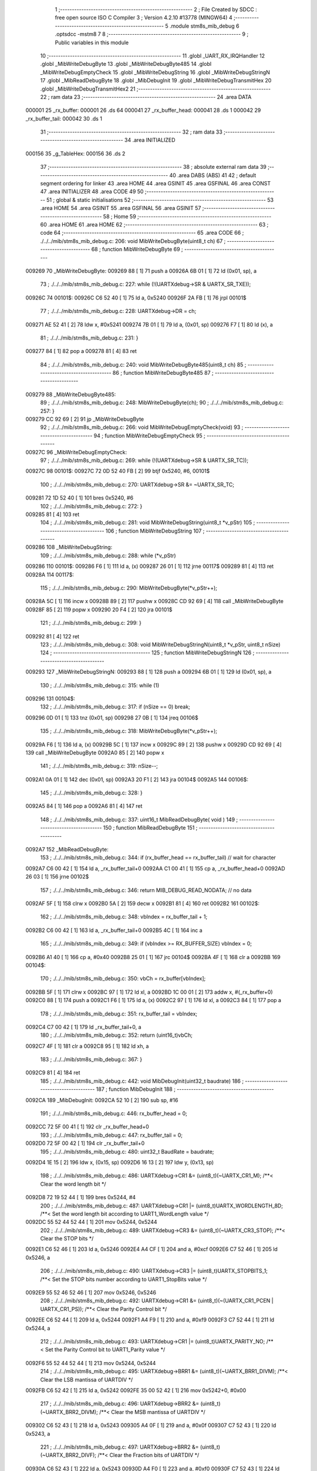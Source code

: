                                       1 ;--------------------------------------------------------
                                      2 ; File Created by SDCC : free open source ISO C Compiler 
                                      3 ; Version 4.2.10 #13778 (MINGW64)
                                      4 ;--------------------------------------------------------
                                      5 	.module stm8s_mib_debug
                                      6 	.optsdcc -mstm8
                                      7 	
                                      8 ;--------------------------------------------------------
                                      9 ; Public variables in this module
                                     10 ;--------------------------------------------------------
                                     11 	.globl _UART_RX_IRQHandler
                                     12 	.globl _MibWriteDebugByte
                                     13 	.globl _MibWriteDebugByte485
                                     14 	.globl _MibWriteDebugEmptyCheck
                                     15 	.globl _MibWriteDebugString
                                     16 	.globl _MibWriteDebugStringN
                                     17 	.globl _MibReadDebugByte
                                     18 	.globl _MibDebugInit
                                     19 	.globl _MibWriteDebugTransmitHex
                                     20 	.globl _MibWriteDebugTransmitHex2
                                     21 ;--------------------------------------------------------
                                     22 ; ram data
                                     23 ;--------------------------------------------------------
                                     24 	.area DATA
      000001                         25 _rx_buffer:
      000001                         26 	.ds 64
      000041                         27 _rx_buffer_head:
      000041                         28 	.ds 1
      000042                         29 _rx_buffer_tail:
      000042                         30 	.ds 1
                                     31 ;--------------------------------------------------------
                                     32 ; ram data
                                     33 ;--------------------------------------------------------
                                     34 	.area INITIALIZED
      000156                         35 _g_TableHex:
      000156                         36 	.ds 2
                                     37 ;--------------------------------------------------------
                                     38 ; absolute external ram data
                                     39 ;--------------------------------------------------------
                                     40 	.area DABS (ABS)
                                     41 
                                     42 ; default segment ordering for linker
                                     43 	.area HOME
                                     44 	.area GSINIT
                                     45 	.area GSFINAL
                                     46 	.area CONST
                                     47 	.area INITIALIZER
                                     48 	.area CODE
                                     49 
                                     50 ;--------------------------------------------------------
                                     51 ; global & static initialisations
                                     52 ;--------------------------------------------------------
                                     53 	.area HOME
                                     54 	.area GSINIT
                                     55 	.area GSFINAL
                                     56 	.area GSINIT
                                     57 ;--------------------------------------------------------
                                     58 ; Home
                                     59 ;--------------------------------------------------------
                                     60 	.area HOME
                                     61 	.area HOME
                                     62 ;--------------------------------------------------------
                                     63 ; code
                                     64 ;--------------------------------------------------------
                                     65 	.area CODE
                                     66 ;	./../../mib/stm8s_mib_debug.c: 206: void MibWriteDebugByte(uint8_t ch)
                                     67 ;	-----------------------------------------
                                     68 ;	 function MibWriteDebugByte
                                     69 ;	-----------------------------------------
      009269                         70 _MibWriteDebugByte:
      009269 88               [ 1]   71 	push	a
      00926A 6B 01            [ 1]   72 	ld	(0x01, sp), a
                                     73 ;	./../../mib/stm8s_mib_debug.c: 227: while (!(UARTXdebug->SR & UARTX_SR_TXE));
      00926C                         74 00101$:
      00926C C6 52 40         [ 1]   75 	ld	a, 0x5240
      00926F 2A FB            [ 1]   76 	jrpl	00101$
                                     77 ;	./../../mib/stm8s_mib_debug.c: 228: UARTXdebug->DR = ch;
      009271 AE 52 41         [ 2]   78 	ldw	x, #0x5241
      009274 7B 01            [ 1]   79 	ld	a, (0x01, sp)
      009276 F7               [ 1]   80 	ld	(x), a
                                     81 ;	./../../mib/stm8s_mib_debug.c: 231: }
      009277 84               [ 1]   82 	pop	a
      009278 81               [ 4]   83 	ret
                                     84 ;	./../../mib/stm8s_mib_debug.c: 240: void MibWriteDebugByte485(uint8_t ch)
                                     85 ;	-----------------------------------------
                                     86 ;	 function MibWriteDebugByte485
                                     87 ;	-----------------------------------------
      009279                         88 _MibWriteDebugByte485:
                                     89 ;	./../../mib/stm8s_mib_debug.c: 248: MibWriteDebugByte(ch);
                                     90 ;	./../../mib/stm8s_mib_debug.c: 257: }
      009279 CC 92 69         [ 2]   91 	jp	_MibWriteDebugByte
                                     92 ;	./../../mib/stm8s_mib_debug.c: 266: void MibWriteDebugEmptyCheck(void)
                                     93 ;	-----------------------------------------
                                     94 ;	 function MibWriteDebugEmptyCheck
                                     95 ;	-----------------------------------------
      00927C                         96 _MibWriteDebugEmptyCheck:
                                     97 ;	./../../mib/stm8s_mib_debug.c: 269: while (!(UARTXdebug->SR & UARTX_SR_TC));
      00927C                         98 00101$:
      00927C 72 0D 52 40 FB   [ 2]   99 	btjf	0x5240, #6, 00101$
                                    100 ;	./../../mib/stm8s_mib_debug.c: 270: UARTXdebug->SR &= ~UARTX_SR_TC;
      009281 72 1D 52 40      [ 1]  101 	bres	0x5240, #6
                                    102 ;	./../../mib/stm8s_mib_debug.c: 272: }
      009285 81               [ 4]  103 	ret
                                    104 ;	./../../mib/stm8s_mib_debug.c: 281: void MibWriteDebugString(uint8_t *v_pStr)
                                    105 ;	-----------------------------------------
                                    106 ;	 function MibWriteDebugString
                                    107 ;	-----------------------------------------
      009286                        108 _MibWriteDebugString:
                                    109 ;	./../../mib/stm8s_mib_debug.c: 288: while (*v_pStr)
      009286                        110 00101$:
      009286 F6               [ 1]  111 	ld	a, (x)
      009287 26 01            [ 1]  112 	jrne	00117$
      009289 81               [ 4]  113 	ret
      00928A                        114 00117$:
                                    115 ;	./../../mib/stm8s_mib_debug.c: 290: MibWriteDebugByte(*v_pStr++);
      00928A 5C               [ 1]  116 	incw	x
      00928B 89               [ 2]  117 	pushw	x
      00928C CD 92 69         [ 4]  118 	call	_MibWriteDebugByte
      00928F 85               [ 2]  119 	popw	x
      009290 20 F4            [ 2]  120 	jra	00101$
                                    121 ;	./../../mib/stm8s_mib_debug.c: 299: }
      009292 81               [ 4]  122 	ret
                                    123 ;	./../../mib/stm8s_mib_debug.c: 308: void MibWriteDebugStringN(uint8_t *v_pStr, uint8_t nSize)
                                    124 ;	-----------------------------------------
                                    125 ;	 function MibWriteDebugStringN
                                    126 ;	-----------------------------------------
      009293                        127 _MibWriteDebugStringN:
      009293 88               [ 1]  128 	push	a
      009294 6B 01            [ 1]  129 	ld	(0x01, sp), a
                                    130 ;	./../../mib/stm8s_mib_debug.c: 315: while (1)
      009296                        131 00104$:
                                    132 ;	./../../mib/stm8s_mib_debug.c: 317: if (nSize == 0)	break;		
      009296 0D 01            [ 1]  133 	tnz	(0x01, sp)
      009298 27 0B            [ 1]  134 	jreq	00106$
                                    135 ;	./../../mib/stm8s_mib_debug.c: 318: MibWriteDebugByte(*v_pStr++);
      00929A F6               [ 1]  136 	ld	a, (x)
      00929B 5C               [ 1]  137 	incw	x
      00929C 89               [ 2]  138 	pushw	x
      00929D CD 92 69         [ 4]  139 	call	_MibWriteDebugByte
      0092A0 85               [ 2]  140 	popw	x
                                    141 ;	./../../mib/stm8s_mib_debug.c: 319: nSize--;
      0092A1 0A 01            [ 1]  142 	dec	(0x01, sp)
      0092A3 20 F1            [ 2]  143 	jra	00104$
      0092A5                        144 00106$:
                                    145 ;	./../../mib/stm8s_mib_debug.c: 328: }
      0092A5 84               [ 1]  146 	pop	a
      0092A6 81               [ 4]  147 	ret
                                    148 ;	./../../mib/stm8s_mib_debug.c: 337: uint16_t MibReadDebugByte( void )
                                    149 ;	-----------------------------------------
                                    150 ;	 function MibReadDebugByte
                                    151 ;	-----------------------------------------
      0092A7                        152 _MibReadDebugByte:
                                    153 ;	./../../mib/stm8s_mib_debug.c: 344: if (rx_buffer_head == rx_buffer_tail) // wait for character
      0092A7 C6 00 42         [ 1]  154 	ld	a, _rx_buffer_tail+0
      0092AA C1 00 41         [ 1]  155 	cp	a, _rx_buffer_head+0
      0092AD 26 03            [ 1]  156 	jrne	00102$
                                    157 ;	./../../mib/stm8s_mib_debug.c: 346: return MIB_DEBUG_READ_NODATA; // no data
      0092AF 5F               [ 1]  158 	clrw	x
      0092B0 5A               [ 2]  159 	decw	x
      0092B1 81               [ 4]  160 	ret
      0092B2                        161 00102$:
                                    162 ;	./../../mib/stm8s_mib_debug.c: 348: vbIndex = rx_buffer_tail + 1;
      0092B2 C6 00 42         [ 1]  163 	ld	a, _rx_buffer_tail+0
      0092B5 4C               [ 1]  164 	inc	a
                                    165 ;	./../../mib/stm8s_mib_debug.c: 349: if (vbIndex >= RX_BUFFER_SIZE) vbIndex = 0;
      0092B6 A1 40            [ 1]  166 	cp	a, #0x40
      0092B8 25 01            [ 1]  167 	jrc	00104$
      0092BA 4F               [ 1]  168 	clr	a
      0092BB                        169 00104$:
                                    170 ;	./../../mib/stm8s_mib_debug.c: 350: vbCh = rx_buffer[vbIndex];
      0092BB 5F               [ 1]  171 	clrw	x
      0092BC 97               [ 1]  172 	ld	xl, a
      0092BD 1C 00 01         [ 2]  173 	addw	x, #(_rx_buffer+0)
      0092C0 88               [ 1]  174 	push	a
      0092C1 F6               [ 1]  175 	ld	a, (x)
      0092C2 97               [ 1]  176 	ld	xl, a
      0092C3 84               [ 1]  177 	pop	a
                                    178 ;	./../../mib/stm8s_mib_debug.c: 351: rx_buffer_tail = vbIndex;
      0092C4 C7 00 42         [ 1]  179 	ld	_rx_buffer_tail+0, a
                                    180 ;	./../../mib/stm8s_mib_debug.c: 352: return (uint16_t)vbCh;
      0092C7 4F               [ 1]  181 	clr	a
      0092C8 95               [ 1]  182 	ld	xh, a
                                    183 ;	./../../mib/stm8s_mib_debug.c: 367: }
      0092C9 81               [ 4]  184 	ret
                                    185 ;	./../../mib/stm8s_mib_debug.c: 442: void MibDebugInit(uint32_t baudrate)
                                    186 ;	-----------------------------------------
                                    187 ;	 function MibDebugInit
                                    188 ;	-----------------------------------------
      0092CA                        189 _MibDebugInit:
      0092CA 52 10            [ 2]  190 	sub	sp, #16
                                    191 ;	./../../mib/stm8s_mib_debug.c: 446: rx_buffer_head = 0;
      0092CC 72 5F 00 41      [ 1]  192 	clr	_rx_buffer_head+0
                                    193 ;	./../../mib/stm8s_mib_debug.c: 447: rx_buffer_tail = 0;
      0092D0 72 5F 00 42      [ 1]  194 	clr	_rx_buffer_tail+0
                                    195 ;	./../../mib/stm8s_mib_debug.c: 480: uint32_t BaudRate = baudrate;
      0092D4 1E 15            [ 2]  196 	ldw	x, (0x15, sp)
      0092D6 16 13            [ 2]  197 	ldw	y, (0x13, sp)
                                    198 ;	./../../mib/stm8s_mib_debug.c: 486: UARTXdebug->CR1 &= (uint8_t)(~UARTX_CR1_M);			 /**< Clear the word length bit */
      0092D8 72 19 52 44      [ 1]  199 	bres	0x5244, #4
                                    200 ;	./../../mib/stm8s_mib_debug.c: 487: UARTXdebug->CR1 |= (uint8_t)UARTX_WORDLENGTH_8D; /**< Set the word length bit according to UART1_WordLength value */
      0092DC 55 52 44 52 44   [ 1]  201 	mov	0x5244, 0x5244
                                    202 ;	./../../mib/stm8s_mib_debug.c: 489: UARTXdebug->CR3 &= (uint8_t)(~UARTX_CR3_STOP); /**< Clear the STOP bits */
      0092E1 C6 52 46         [ 1]  203 	ld	a, 0x5246
      0092E4 A4 CF            [ 1]  204 	and	a, #0xcf
      0092E6 C7 52 46         [ 1]  205 	ld	0x5246, a
                                    206 ;	./../../mib/stm8s_mib_debug.c: 490: UARTXdebug->CR3 |= (uint8_t)UARTX_STOPBITS_1;	 /**< Set the STOP bits number according to UART1_StopBits value  */
      0092E9 55 52 46 52 46   [ 1]  207 	mov	0x5246, 0x5246
                                    208 ;	./../../mib/stm8s_mib_debug.c: 492: UARTXdebug->CR1 &= (uint8_t)(~(UARTX_CR1_PCEN | UARTX_CR1_PS)); /**< Clear the Parity Control bit */
      0092EE C6 52 44         [ 1]  209 	ld	a, 0x5244
      0092F1 A4 F9            [ 1]  210 	and	a, #0xf9
      0092F3 C7 52 44         [ 1]  211 	ld	0x5244, a
                                    212 ;	./../../mib/stm8s_mib_debug.c: 493: UARTXdebug->CR1 |= (uint8_t)UARTX_PARITY_NO;										/**< Set the Parity Control bit to UART1_Parity value */
      0092F6 55 52 44 52 44   [ 1]  213 	mov	0x5244, 0x5244
                                    214 ;	./../../mib/stm8s_mib_debug.c: 495: UARTXdebug->BRR1 &= (uint8_t)(~UARTX_BRR1_DIVM); /**< Clear the LSB mantissa of UARTDIV  */
      0092FB C6 52 42         [ 1]  215 	ld	a, 0x5242
      0092FE 35 00 52 42      [ 1]  216 	mov	0x5242+0, #0x00
                                    217 ;	./../../mib/stm8s_mib_debug.c: 496: UARTXdebug->BRR2 &= (uint8_t)(~UARTX_BRR2_DIVM); /**< Clear the MSB mantissa of UARTDIV  */
      009302 C6 52 43         [ 1]  218 	ld	a, 0x5243
      009305 A4 0F            [ 1]  219 	and	a, #0x0f
      009307 C7 52 43         [ 1]  220 	ld	0x5243, a
                                    221 ;	./../../mib/stm8s_mib_debug.c: 497: UARTXdebug->BRR2 &= (uint8_t)(~UARTX_BRR2_DIVF); /**< Clear the Fraction bits of UARTDIV */
      00930A C6 52 43         [ 1]  222 	ld	a, 0x5243
      00930D A4 F0            [ 1]  223 	and	a, #0xf0
      00930F C7 52 43         [ 1]  224 	ld	0x5243, a
                                    225 ;	./../../mib/stm8s_mib_debug.c: 500: BaudRate_Mantissa = ((uint32_t)v_ClkValue / (BaudRate << 4));
      009312 A6 04            [ 1]  226 	ld	a, #0x04
      009314                        227 00103$:
      009314 58               [ 2]  228 	sllw	x
      009315 90 59            [ 2]  229 	rlcw	y
      009317 4A               [ 1]  230 	dec	a
      009318 26 FA            [ 1]  231 	jrne	00103$
      00931A 1F 0F            [ 2]  232 	ldw	(0x0f, sp), x
      00931C 17 0D            [ 2]  233 	ldw	(0x0d, sp), y
      00931E 1E 0F            [ 2]  234 	ldw	x, (0x0f, sp)
      009320 89               [ 2]  235 	pushw	x
      009321 1E 0F            [ 2]  236 	ldw	x, (0x0f, sp)
      009323 89               [ 2]  237 	pushw	x
      009324 4B 00            [ 1]  238 	push	#0x00
      009326 4B 24            [ 1]  239 	push	#0x24
      009328 4B F4            [ 1]  240 	push	#0xf4
      00932A 4B 00            [ 1]  241 	push	#0x00
      00932C CD B0 24         [ 4]  242 	call	__divulong
      00932F 5B 08            [ 2]  243 	addw	sp, #8
      009331 1F 03            [ 2]  244 	ldw	(0x03, sp), x
                                    245 ;	./../../mib/stm8s_mib_debug.c: 501: BaudRate_Mantissa100 = (((uint32_t)v_ClkValue * 100) / (BaudRate << 4));
      009333 90 89            [ 2]  246 	pushw	y
      009335 1E 11            [ 2]  247 	ldw	x, (0x11, sp)
      009337 89               [ 2]  248 	pushw	x
      009338 1E 11            [ 2]  249 	ldw	x, (0x11, sp)
      00933A 89               [ 2]  250 	pushw	x
      00933B 4B 00            [ 1]  251 	push	#0x00
      00933D 4B 10            [ 1]  252 	push	#0x10
      00933F 4B 5E            [ 1]  253 	push	#0x5e
      009341 4B 5F            [ 1]  254 	push	#0x5f
      009343 CD B0 24         [ 4]  255 	call	__divulong
      009346 5B 08            [ 2]  256 	addw	sp, #8
      009348 17 0F            [ 2]  257 	ldw	(0x0f, sp), y
      00934A 90 85            [ 2]  258 	popw	y
      00934C 1F 07            [ 2]  259 	ldw	(0x07, sp), x
      00934E 1E 0D            [ 2]  260 	ldw	x, (0x0d, sp)
      009350 1F 05            [ 2]  261 	ldw	(0x05, sp), x
                                    262 ;	./../../mib/stm8s_mib_debug.c: 503: BRR2_1 = (uint8_t)((uint8_t)(((BaudRate_Mantissa100 - (BaudRate_Mantissa * 100)) << 4) / 100) & (u8)0x0F); /**< Set the fraction of UARTDIV  */
      009352 90 89            [ 2]  263 	pushw	y
      009354 1E 05            [ 2]  264 	ldw	x, (0x05, sp)
      009356 89               [ 2]  265 	pushw	x
      009357 90 89            [ 2]  266 	pushw	y
      009359 4B 64            [ 1]  267 	push	#0x64
      00935B 5F               [ 1]  268 	clrw	x
      00935C 89               [ 2]  269 	pushw	x
      00935D 4B 00            [ 1]  270 	push	#0x00
      00935F CD B1 56         [ 4]  271 	call	__mullong
      009362 5B 08            [ 2]  272 	addw	sp, #8
      009364 1F 0D            [ 2]  273 	ldw	(0x0d, sp), x
      009366 17 0B            [ 2]  274 	ldw	(0x0b, sp), y
      009368 90 85            [ 2]  275 	popw	y
      00936A 1E 07            [ 2]  276 	ldw	x, (0x07, sp)
      00936C 72 F0 0B         [ 2]  277 	subw	x, (0x0b, sp)
      00936F 1F 0F            [ 2]  278 	ldw	(0x0f, sp), x
      009371 7B 06            [ 1]  279 	ld	a, (0x06, sp)
      009373 12 0A            [ 1]  280 	sbc	a, (0x0a, sp)
      009375 97               [ 1]  281 	ld	xl, a
      009376 7B 05            [ 1]  282 	ld	a, (0x05, sp)
      009378 12 09            [ 1]  283 	sbc	a, (0x09, sp)
      00937A 95               [ 1]  284 	ld	xh, a
      00937B 1F 0D            [ 2]  285 	ldw	(0x0d, sp), x
      00937D 1E 0F            [ 2]  286 	ldw	x, (0x0f, sp)
      00937F A6 04            [ 1]  287 	ld	a, #0x04
      009381                        288 00105$:
      009381 58               [ 2]  289 	sllw	x
      009382 09 0E            [ 1]  290 	rlc	(0x0e, sp)
      009384 09 0D            [ 1]  291 	rlc	(0x0d, sp)
      009386 4A               [ 1]  292 	dec	a
      009387 26 F8            [ 1]  293 	jrne	00105$
      009389 90 89            [ 2]  294 	pushw	y
      00938B 4B 64            [ 1]  295 	push	#0x64
      00938D 4B 00            [ 1]  296 	push	#0x00
      00938F 4B 00            [ 1]  297 	push	#0x00
      009391 4B 00            [ 1]  298 	push	#0x00
      009393 89               [ 2]  299 	pushw	x
      009394 1E 15            [ 2]  300 	ldw	x, (0x15, sp)
      009396 89               [ 2]  301 	pushw	x
      009397 CD B0 24         [ 4]  302 	call	__divulong
      00939A 5B 08            [ 2]  303 	addw	sp, #8
      00939C 17 0F            [ 2]  304 	ldw	(0x0f, sp), y
      00939E 9F               [ 1]  305 	ld	a, xl
      00939F 90 85            [ 2]  306 	popw	y
      0093A1 A4 0F            [ 1]  307 	and	a, #0x0f
      0093A3 6B 0E            [ 1]  308 	ld	(0x0e, sp), a
                                    309 ;	./../../mib/stm8s_mib_debug.c: 504: BRR2_2 = (uint8_t)((BaudRate_Mantissa >> 4) & (u8)0xF0);
      0093A5 1E 03            [ 2]  310 	ldw	x, (0x03, sp)
      0093A7 A6 10            [ 1]  311 	ld	a, #0x10
      0093A9 62               [ 2]  312 	div	x, a
      0093AA 02               [ 1]  313 	rlwa	x
      0093AB 6B 0F            [ 1]  314 	ld	(0x0f, sp), a
      0093AD 01               [ 1]  315 	rrwa	x
      0093AE 9F               [ 1]  316 	ld	a, xl
      0093AF A4 F0            [ 1]  317 	and	a, #0xf0
                                    318 ;	./../../mib/stm8s_mib_debug.c: 506: UARTXdebug->BRR2 = (uint8_t)(BRR2_1 | BRR2_2);
      0093B1 1A 0E            [ 1]  319 	or	a, (0x0e, sp)
      0093B3 C7 52 43         [ 1]  320 	ld	0x5243, a
                                    321 ;	./../../mib/stm8s_mib_debug.c: 507: UARTXdebug->BRR1 = (uint8_t)BaudRate_Mantissa; /**< Set the LSB mantissa of UARTDIV  */
      0093B6 7B 04            [ 1]  322 	ld	a, (0x04, sp)
      0093B8 C7 52 42         [ 1]  323 	ld	0x5242, a
                                    324 ;	./../../mib/stm8s_mib_debug.c: 509: UARTXdebug->CR2 &= (uint8_t) ~(UARTX_CR2_TEN | UARTX_CR2_REN);																																		 /**< Disable the Transmitter and Receiver before seting the LBCL, CPOL and CPHA bits */
      0093BB C6 52 45         [ 1]  325 	ld	a, 0x5245
      0093BE A4 F3            [ 1]  326 	and	a, #0xf3
      0093C0 C7 52 45         [ 1]  327 	ld	0x5245, a
                                    328 ;	./../../mib/stm8s_mib_debug.c: 510: UARTXdebug->CR3 &= (uint8_t) ~(UARTX_CR3_CPOL | UARTX_CR3_CPHA | UARTX_CR3_LBCL);																									 /**< Clear the Clock Polarity, lock Phase, Last Bit Clock pulse */
      0093C3 C6 52 46         [ 1]  329 	ld	a, 0x5246
      0093C6 A4 F8            [ 1]  330 	and	a, #0xf8
      0093C8 C7 52 46         [ 1]  331 	ld	0x5246, a
                                    332 ;	./../../mib/stm8s_mib_debug.c: 511: UARTXdebug->CR3 |= (uint8_t)((uint8_t)UARTX_SYNCMODE_CLOCK_DISABLE & (uint8_t)(UARTX_CR3_CPOL | UARTX_CR3_CPHA | UARTX_CR3_LBCL)); /**< Set the Clock Polarity, lock Phase, Last Bit Clock pulse */
      0093CB 55 52 46 52 46   [ 1]  333 	mov	0x5246, 0x5246
                                    334 ;	./../../mib/stm8s_mib_debug.c: 513: UARTXdebug->CR2 |= (uint8_t)UARTX_CR2_TEN;									/**< Set the Transmitter Enable bit */
      0093D0 72 16 52 45      [ 1]  335 	bset	0x5245, #3
                                    336 ;	./../../mib/stm8s_mib_debug.c: 517: UARTXdebug->CR2 |= (uint8_t)UARTX_CR2_REN | UARTX_CR2_RIEN; /**< Set the Receiver Enable bit */
      0093D4 C6 52 45         [ 1]  337 	ld	a, 0x5245
      0093D7 AA 24            [ 1]  338 	or	a, #0x24
      0093D9 C7 52 45         [ 1]  339 	ld	0x5245, a
                                    340 ;	./../../mib/stm8s_mib_debug.c: 525: UARTXdebug->CR3 &= (uint8_t)(~UARTX_CR3_CKEN); /**< Clear the Clock Enable bit */
      0093DC 72 17 52 46      [ 1]  341 	bres	0x5246, #3
                                    342 ;	./../../mib/stm8s_mib_debug.c: 531: UCOM_TXD_GPIO->DDR |= (UCOM_TXD_PIN); /* Set Output mode */
      0093E0 72 1A 50 11      [ 1]  343 	bset	0x5011, #5
                                    344 ;	./../../mib/stm8s_mib_debug.c: 532: UCOM_TXD_GPIO->CR1 |= (UCOM_TXD_PIN);	/* Pull-Up or Push-Pull */
      0093E4 72 1A 50 12      [ 1]  345 	bset	0x5012, #5
                                    346 ;	./../../mib/stm8s_mib_debug.c: 533: UCOM_TXD_GPIO->CR2 |= (UCOM_TXD_PIN);	/* Output speed up to 10 MHz */
      0093E8 72 1A 50 13      [ 1]  347 	bset	0x5013, #5
                                    348 ;	./../../mib/stm8s_mib_debug.c: 534: UCOM_TXD_GPIO->ODR |= (UCOM_TXD_PIN); // high... 
      0093EC 72 1A 50 0F      [ 1]  349 	bset	0x500f, #5
                                    350 ;	./../../mib/stm8s_mib_debug.c: 538: UCOM_RXD_GPIO->DDR &= ~(UCOM_RXD_PIN); // Set input mode 
      0093F0 72 1D 50 11      [ 1]  351 	bres	0x5011, #6
                                    352 ;	./../../mib/stm8s_mib_debug.c: 539: UCOM_RXD_GPIO->CR1 |= (UCOM_RXD_PIN);	 /* Pull-Up or Push-Pull */
      0093F4 72 1C 50 12      [ 1]  353 	bset	0x5012, #6
                                    354 ;	./../../mib/stm8s_mib_debug.c: 540: UCOM_RXD_GPIO->CR2 &= ~(UCOM_RXD_PIN); /*  External interrupt disabled */
      0093F8 C6 50 13         [ 1]  355 	ld	a, 0x5013
      0093FB A4 BF            [ 1]  356 	and	a, #0xbf
      0093FD C7 50 13         [ 1]  357 	ld	0x5013, a
                                    358 ;	./../../mib/stm8s_mib_debug.c: 548: }
      009400 1E 11            [ 2]  359 	ldw	x, (17, sp)
      009402 5B 16            [ 2]  360 	addw	sp, #22
      009404 FC               [ 2]  361 	jp	(x)
                                    362 ;	./../../mib/stm8s_mib_debug.c: 554: void MibWriteDebugTransmitHex(uint8_t data)
                                    363 ;	-----------------------------------------
                                    364 ;	 function MibWriteDebugTransmitHex
                                    365 ;	-----------------------------------------
      009405                        366 _MibWriteDebugTransmitHex:
      009405 88               [ 1]  367 	push	a
      009406 6B 01            [ 1]  368 	ld	(0x01, sp), a
                                    369 ;	./../../mib/stm8s_mib_debug.c: 561: MibWriteDebugByte('.');
      009408 A6 2E            [ 1]  370 	ld	a, #0x2e
      00940A CD 92 69         [ 4]  371 	call	_MibWriteDebugByte
                                    372 ;	./../../mib/stm8s_mib_debug.c: 562: if (data > 0xd)	MibWriteDebugByte(data);
      00940D 7B 01            [ 1]  373 	ld	a, (0x01, sp)
      00940F A1 0D            [ 1]  374 	cp	a, #0x0d
      009411 23 05            [ 2]  375 	jrule	00102$
      009413 7B 01            [ 1]  376 	ld	a, (0x01, sp)
      009415 CD 92 69         [ 4]  377 	call	_MibWriteDebugByte
      009418                        378 00102$:
                                    379 ;	./../../mib/stm8s_mib_debug.c: 563: MibWriteDebugByte('[');
      009418 A6 5B            [ 1]  380 	ld	a, #0x5b
      00941A CD 92 69         [ 4]  381 	call	_MibWriteDebugByte
                                    382 ;	./../../mib/stm8s_mib_debug.c: 564: MibWriteDebugByte(g_TableHex[data >> 4]);
      00941D 7B 01            [ 1]  383 	ld	a, (0x01, sp)
      00941F 4E               [ 1]  384 	swap	a
      009420 A4 0F            [ 1]  385 	and	a, #0x0f
      009422 5F               [ 1]  386 	clrw	x
      009423 97               [ 1]  387 	ld	xl, a
      009424 72 BB 01 56      [ 2]  388 	addw	x, _g_TableHex+0
      009428 F6               [ 1]  389 	ld	a, (x)
      009429 CD 92 69         [ 4]  390 	call	_MibWriteDebugByte
                                    391 ;	./../../mib/stm8s_mib_debug.c: 565: MibWriteDebugByte(g_TableHex[data & 0xf]);
      00942C 7B 01            [ 1]  392 	ld	a, (0x01, sp)
      00942E A4 0F            [ 1]  393 	and	a, #0x0f
      009430 97               [ 1]  394 	ld	xl, a
      009431 4F               [ 1]  395 	clr	a
      009432 95               [ 1]  396 	ld	xh, a
      009433 72 BB 01 56      [ 2]  397 	addw	x, _g_TableHex+0
      009437 F6               [ 1]  398 	ld	a, (x)
      009438 CD 92 69         [ 4]  399 	call	_MibWriteDebugByte
                                    400 ;	./../../mib/stm8s_mib_debug.c: 566: MibWriteDebugByte(']');
      00943B A6 5D            [ 1]  401 	ld	a, #0x5d
      00943D CD 92 69         [ 4]  402 	call	_MibWriteDebugByte
                                    403 ;	./../../mib/stm8s_mib_debug.c: 567: while (!(UARTXdebug->SR & UARTX_SR_TC));
      009440                        404 00103$:
      009440 72 0D 52 40 FB   [ 2]  405 	btjf	0x5240, #6, 00103$
                                    406 ;	./../../mib/stm8s_mib_debug.c: 568: UARTXdebug->SR &= ~UARTX_SR_TC;	
      009445 72 1D 52 40      [ 1]  407 	bres	0x5240, #6
                                    408 ;	./../../mib/stm8s_mib_debug.c: 574: }
      009449 84               [ 1]  409 	pop	a
      00944A 81               [ 4]  410 	ret
                                    411 ;	./../../mib/stm8s_mib_debug.c: 579: void MibWriteDebugTransmitHex2(uint8_t data)
                                    412 ;	-----------------------------------------
                                    413 ;	 function MibWriteDebugTransmitHex2
                                    414 ;	-----------------------------------------
      00944B                        415 _MibWriteDebugTransmitHex2:
      00944B 88               [ 1]  416 	push	a
      00944C 6B 01            [ 1]  417 	ld	(0x01, sp), a
                                    418 ;	./../../mib/stm8s_mib_debug.c: 586: MibWriteDebugByte('.');
      00944E A6 2E            [ 1]  419 	ld	a, #0x2e
      009450 CD 92 69         [ 4]  420 	call	_MibWriteDebugByte
                                    421 ;	./../../mib/stm8s_mib_debug.c: 587: MibWriteDebugByte(g_TableHex[data >> 4]);
      009453 7B 01            [ 1]  422 	ld	a, (0x01, sp)
      009455 4E               [ 1]  423 	swap	a
      009456 A4 0F            [ 1]  424 	and	a, #0x0f
      009458 5F               [ 1]  425 	clrw	x
      009459 97               [ 1]  426 	ld	xl, a
      00945A 72 BB 01 56      [ 2]  427 	addw	x, _g_TableHex+0
      00945E F6               [ 1]  428 	ld	a, (x)
      00945F CD 92 69         [ 4]  429 	call	_MibWriteDebugByte
                                    430 ;	./../../mib/stm8s_mib_debug.c: 588: MibWriteDebugByte(g_TableHex[data & 0xf]);
      009462 7B 01            [ 1]  431 	ld	a, (0x01, sp)
      009464 A4 0F            [ 1]  432 	and	a, #0x0f
      009466 97               [ 1]  433 	ld	xl, a
      009467 4F               [ 1]  434 	clr	a
      009468 95               [ 1]  435 	ld	xh, a
      009469 72 BB 01 56      [ 2]  436 	addw	x, _g_TableHex+0
      00946D F6               [ 1]  437 	ld	a, (x)
      00946E CD 92 69         [ 4]  438 	call	_MibWriteDebugByte
                                    439 ;	./../../mib/stm8s_mib_debug.c: 589: while (!(UARTXdebug->SR & UARTX_SR_TC));
      009471                        440 00101$:
      009471 72 0D 52 40 FB   [ 2]  441 	btjf	0x5240, #6, 00101$
                                    442 ;	./../../mib/stm8s_mib_debug.c: 590: UARTXdebug->SR &= ~UARTX_SR_TC;
      009476 72 1D 52 40      [ 1]  443 	bres	0x5240, #6
                                    444 ;	./../../mib/stm8s_mib_debug.c: 596: }
      00947A 84               [ 1]  445 	pop	a
      00947B 81               [ 4]  446 	ret
                                    447 ;	./../../mib/stm8s_mib_debug.c: 602: void UART_RX_IRQHandler(void) /* UART RX */
                                    448 ;	-----------------------------------------
                                    449 ;	 function UART_RX_IRQHandler
                                    450 ;	-----------------------------------------
      00947C                        451 _UART_RX_IRQHandler:
                                    452 ;	./../../mib/stm8s_mib_debug.c: 608: if (UARTXdebug->SR & UARTX_SR_RXNE) // RXNE :  ISR.bit5 // UART1_FLAG_RXNE
      00947C 72 0B 52 40 22   [ 2]  453 	btjf	0x5240, #5, 00108$
                                    454 ;	./../../mib/stm8s_mib_debug.c: 610: vbCh = (uint8_t)(UARTXdebug->DR);
      009481 C6 52 41         [ 1]  455 	ld	a, 0x5241
      009484 90 97            [ 1]  456 	ld	yl, a
                                    457 ;	./../../mib/stm8s_mib_debug.c: 611: vbIndex = rx_buffer_head + 1;
      009486 C6 00 41         [ 1]  458 	ld	a, _rx_buffer_head+0
      009489 4C               [ 1]  459 	inc	a
                                    460 ;	./../../mib/stm8s_mib_debug.c: 612: if (vbIndex >= RX_BUFFER_SIZE)
      00948A A1 40            [ 1]  461 	cp	a, #0x40
      00948C 25 01            [ 1]  462 	jrc	00102$
                                    463 ;	./../../mib/stm8s_mib_debug.c: 613: vbIndex = 0;
      00948E 4F               [ 1]  464 	clr	a
      00948F                        465 00102$:
                                    466 ;	./../../mib/stm8s_mib_debug.c: 614: if (vbIndex != rx_buffer_tail)
      00948F C1 00 42         [ 1]  467 	cp	a, _rx_buffer_tail+0
      009492 26 01            [ 1]  468 	jrne	00135$
      009494 81               [ 4]  469 	ret
      009495                        470 00135$:
                                    471 ;	./../../mib/stm8s_mib_debug.c: 616: rx_buffer[vbIndex] = vbCh;
      009495 5F               [ 1]  472 	clrw	x
      009496 97               [ 1]  473 	ld	xl, a
      009497 1C 00 01         [ 2]  474 	addw	x, #(_rx_buffer+0)
      00949A 88               [ 1]  475 	push	a
      00949B 90 9F            [ 1]  476 	ld	a, yl
      00949D F7               [ 1]  477 	ld	(x), a
      00949E 84               [ 1]  478 	pop	a
                                    479 ;	./../../mib/stm8s_mib_debug.c: 617: rx_buffer_head = vbIndex;
      00949F C7 00 41         [ 1]  480 	ld	_rx_buffer_head+0, a
      0094A2 81               [ 4]  481 	ret
      0094A3                        482 00108$:
                                    483 ;	./../../mib/stm8s_mib_debug.c: 620: else if (UARTXdebug->SR & UARTX_SR_OR) // OE : ISR.bit4 // /*!< OverRun error flag */
      0094A3 72 06 52 40 01   [ 2]  484 	btjt	0x5240, #3, 00137$
      0094A8 81               [ 4]  485 	ret
      0094A9                        486 00137$:
                                    487 ;	./../../mib/stm8s_mib_debug.c: 622: vbCh = (uint8_t)(UARTXdebug->DR);
      0094A9 C6 52 41         [ 1]  488 	ld	a, 0x5241
                                    489 ;	./../../mib/stm8s_mib_debug.c: 625: }
      0094AC 81               [ 4]  490 	ret
                                    491 	.area CODE
                                    492 	.area CONST
                                    493 	.area CONST
      0087E5                        494 ___str_0:
      0087E5 30 31 32 33 34 35 36   495 	.ascii "0123456789ABCDEF"
             37 38 39 41 42 43 44
             45 46
      0087F5 00                     496 	.db 0x00
                                    497 	.area CODE
                                    498 	.area INITIALIZER
      008E00                        499 __xinit__g_TableHex:
      008E00 87 E5                  500 	.dw ___str_0
                                    501 	.area CABS (ABS)
